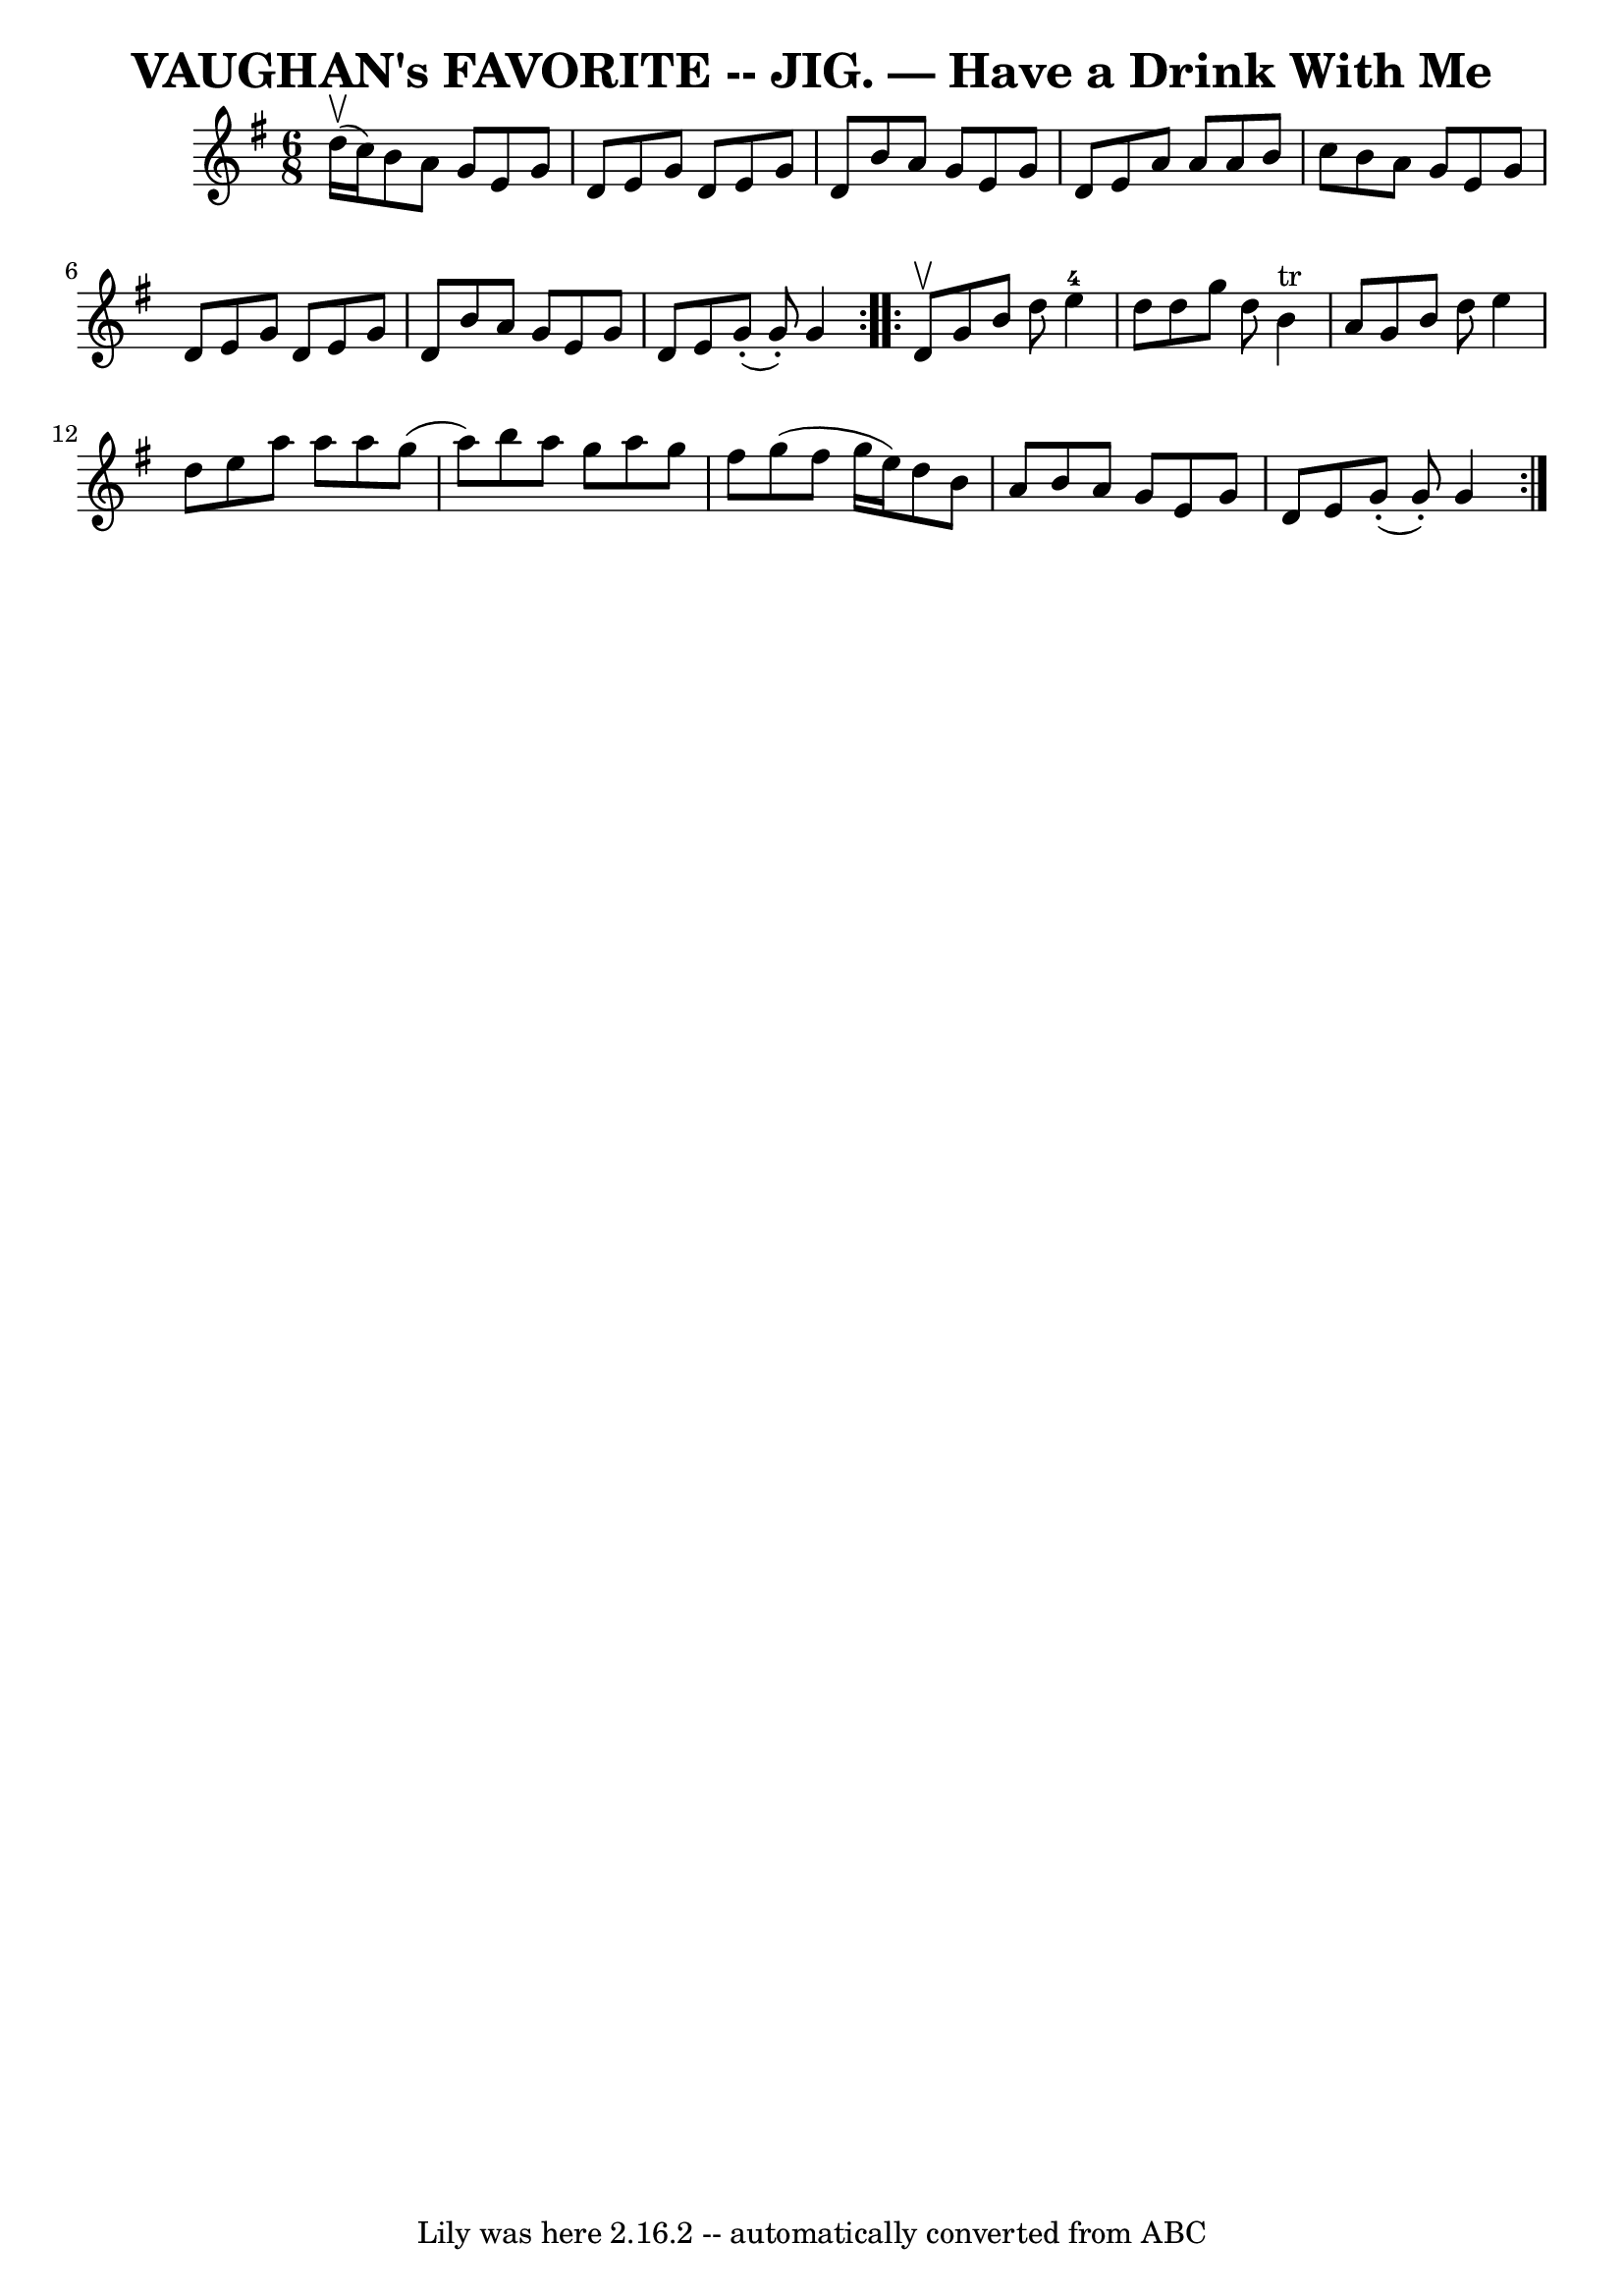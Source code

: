 \version "2.7.40"
\header {
	book = "Coles pg. 64.5"
	crossRefNumber = "25"
	footnotes = ""
	tagline = "Lily was here 2.16.2 -- automatically converted from ABC"
	title = "VAUGHAN's FAVORITE -- JIG. — Have a Drink With Me"
}
voicedefault =  {
\set Score.defaultBarType = "empty"

\repeat volta 2 {
\time 6/8 \key g \major d''16 (^\upbow c''16) |
 b'8 a'8    
g'8 e'8 g'8 d'8  |
 e'8 g'8 d'8 e'8 g'8 d'8  
|
 b'8 a'8 g'8 e'8 g'8 d'8  |
 e'8 a'8 a'8 
 a'8 b'8 c''8  |
 b'8 a'8 g'8 e'8 g'8 d'8  
|
 e'8 g'8 d'8 e'8 g'8 d'8  |
 b'8 a'8 g'8 
 e'8 g'8 d'8  |
 e'8 g'8 (-. g'8 -.) g'4  }     
\repeat volta 2 { d'8^\upbow |
 g'8 b'8 d''8 e''4-4   
d''8  |
 d''8 g''8 d''8 b'4^"tr" a'8  |
 g'8    
b'8 d''8 e''4 d''8  |
 e''8 a''8 a''8 a''8 g''8 (
 a''8) |
 b''8 a''8 g''8 a''8 g''8 fis''8  |
 
 g''8 (fis''8 g''16 e''16) d''8 b'8 a'8  |
 b'8    
a'8 g'8 e'8 g'8 d'8  |
 e'8 g'8 (-. g'8 -.) g'4  
}   
}

\score{
    <<

	\context Staff="default"
	{
	    \voicedefault 
	}

    >>
	\layout {
	}
	\midi {}
}
